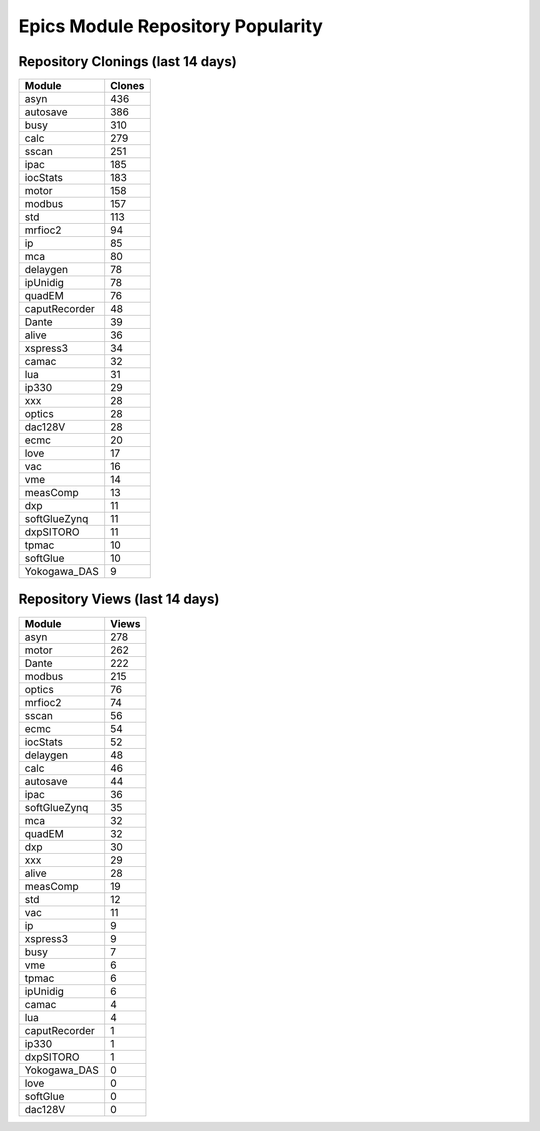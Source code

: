 ==================================
Epics Module Repository Popularity
==================================



Repository Clonings (last 14 days)
----------------------------------
.. csv-table::
   :header: Module, Clones

   asyn, 436
   autosave, 386
   busy, 310
   calc, 279
   sscan, 251
   ipac, 185
   iocStats, 183
   motor, 158
   modbus, 157
   std, 113
   mrfioc2, 94
   ip, 85
   mca, 80
   delaygen, 78
   ipUnidig, 78
   quadEM, 76
   caputRecorder, 48
   Dante, 39
   alive, 36
   xspress3, 34
   camac, 32
   lua, 31
   ip330, 29
   xxx, 28
   optics, 28
   dac128V, 28
   ecmc, 20
   love, 17
   vac, 16
   vme, 14
   measComp, 13
   dxp, 11
   softGlueZynq, 11
   dxpSITORO, 11
   tpmac, 10
   softGlue, 10
   Yokogawa_DAS, 9



Repository Views (last 14 days)
-------------------------------
.. csv-table::
   :header: Module, Views

   asyn, 278
   motor, 262
   Dante, 222
   modbus, 215
   optics, 76
   mrfioc2, 74
   sscan, 56
   ecmc, 54
   iocStats, 52
   delaygen, 48
   calc, 46
   autosave, 44
   ipac, 36
   softGlueZynq, 35
   mca, 32
   quadEM, 32
   dxp, 30
   xxx, 29
   alive, 28
   measComp, 19
   std, 12
   vac, 11
   ip, 9
   xspress3, 9
   busy, 7
   vme, 6
   tpmac, 6
   ipUnidig, 6
   camac, 4
   lua, 4
   caputRecorder, 1
   ip330, 1
   dxpSITORO, 1
   Yokogawa_DAS, 0
   love, 0
   softGlue, 0
   dac128V, 0
